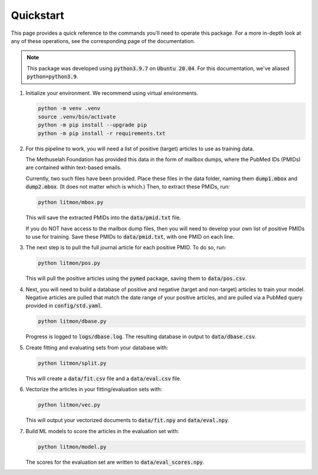 ##########
Quickstart
##########

This page provides a quick reference to the commands you'll need to operate
this package. For a more in-depth look at any of these operations, see the
corresponding page of the documentation.

.. note::

   This package was developed using :code:`python3.9.7` on :code:`Ubuntu
   20.04`. For this documentation, we've aliased :code:`python=python3.9`.

#. Initialize your environment. We recommend using virtual environments.

   .. code-block:: bash

      python -m venv .venv
      source .venv/bin/activate
      python -m pip install --upgrade pip
      python -m pip install -r requirements.txt

#. For this pipeline to work, you will need a list of positive (target)
   articles to use as training data.
   
   The Methuselah Foundation has provided this data in the form of mailbox
   dumps, where the PubMed IDs (PMIDs) are contained within text-based emails.

   Currently, two such files have been provided. Place these files in the data
   folder, naming them :code:`dump1.mbox` and :code:`dump2.mbox`. (It does not
   matter which is which.) Then, to extract these PMIDs, run:

   .. code-block:: bash

      python litmon/mbox.py

   This will save the extracted PMIDs into the :code:`data/pmid.txt` file.

   If you do NOT have access to the mailbox dump files, then you will need to
   develop your own list of positive PMIDs to use for training. Save these
   PMIDs to :code:`data/pmid.txt`, with one PMID on each line.

#. The next step is to pull the full journal article for each positive PMID. To
   do so, run:

   .. code-block:: bash

      python litmon/pos.py

   This will pull the positive articles using the :code:`pymed` package, saving
   them to :code:`data/pos.csv`.

#. Next, you will need to build a database of positive and negative (target and
   non-target) articles to train your model. Negative articles are pulled that
   match the date range of your positive articles, and are pulled via a PubMed
   query provided in :code:`config/std.yaml`.

   .. code-block:: bash

      python litmon/dbase.py

   Progress is logged to :code:`logs/dbase.log`. The resulting database in
   output to :code:`data/dbase.csv`.

#. Create fitting and evaluating sets from your database with:

   .. code-block:: bash

      python litmon/split.py

   This will create a :code:`data/fit.csv` file and a :code:`data/eval.csv`
   file.

#. Vectorize the articles in your fitting/evaluation sets with:

   .. code-block:: bash

      python litmon/vec.py
   
   This will output your vectorized documents to :code:`data/fit.npy` and
   :code:`data/eval.npy`.

#. Build ML models to score the articles in the evaluation set with:

   .. code-block:: bash

      python litmon/model.py

   The scores for the evaluation set are written to
   :code:`data/eval_scores.npy`.
